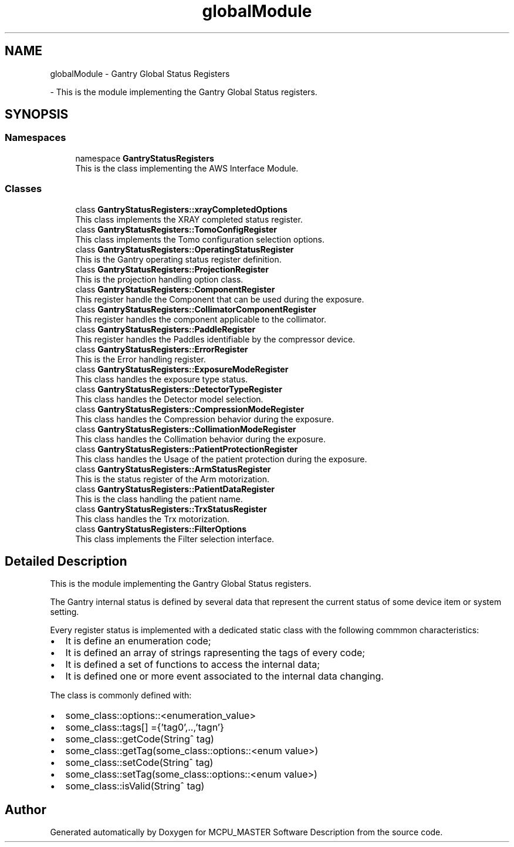.TH "globalModule" 3MCPU_MASTER Software Description" \" -*- nroff -*-
.ad l
.nh
.SH NAME
globalModule \- Gantry Global Status Registers
.PP
 \- This is the module implementing the Gantry Global Status registers\&.  

.SH SYNOPSIS
.br
.PP
.SS "Namespaces"

.in +1c
.ti -1c
.RI "namespace \fBGantryStatusRegisters\fP"
.br
.RI "This is the class implementing the AWS Interface Module\&. "
.in -1c
.SS "Classes"

.in +1c
.ti -1c
.RI "class \fBGantryStatusRegisters::xrayCompletedOptions\fP"
.br
.RI "This class implements the XRAY completed status register\&. "
.ti -1c
.RI "class \fBGantryStatusRegisters::TomoConfigRegister\fP"
.br
.RI "This class implements the Tomo configuration selection options\&. "
.ti -1c
.RI "class \fBGantryStatusRegisters::OperatingStatusRegister\fP"
.br
.RI "This is the Gantry operating status register definition\&. "
.ti -1c
.RI "class \fBGantryStatusRegisters::ProjectionRegister\fP"
.br
.RI "This is the projection handling option class\&. "
.ti -1c
.RI "class \fBGantryStatusRegisters::ComponentRegister\fP"
.br
.RI "This register handle the Component that can be used during the exposure\&. "
.ti -1c
.RI "class \fBGantryStatusRegisters::CollimatorComponentRegister\fP"
.br
.RI "This register handles the component applicable to the collimator\&. "
.ti -1c
.RI "class \fBGantryStatusRegisters::PaddleRegister\fP"
.br
.RI "This register handles the Paddles identifiable by the compressor device\&. "
.ti -1c
.RI "class \fBGantryStatusRegisters::ErrorRegister\fP"
.br
.RI "This is the Error handling register\&. "
.ti -1c
.RI "class \fBGantryStatusRegisters::ExposureModeRegister\fP"
.br
.RI "This class handles the exposure type status\&. "
.ti -1c
.RI "class \fBGantryStatusRegisters::DetectorTypeRegister\fP"
.br
.RI "This class handles the Detector model selection\&. "
.ti -1c
.RI "class \fBGantryStatusRegisters::CompressionModeRegister\fP"
.br
.RI "This class handles the Compression behavior during the exposure\&. "
.ti -1c
.RI "class \fBGantryStatusRegisters::CollimationModeRegister\fP"
.br
.RI "This class handles the Collimation behavior during the exposure\&. "
.ti -1c
.RI "class \fBGantryStatusRegisters::PatientProtectionRegister\fP"
.br
.RI "This class handles the Usage of the patient protection during the exposure\&. "
.ti -1c
.RI "class \fBGantryStatusRegisters::ArmStatusRegister\fP"
.br
.RI "This is the status register of the Arm motorization\&. "
.ti -1c
.RI "class \fBGantryStatusRegisters::PatientDataRegister\fP"
.br
.RI "This is the class handling the patient name\&. "
.ti -1c
.RI "class \fBGantryStatusRegisters::TrxStatusRegister\fP"
.br
.RI "This class handles the Trx motorization\&. "
.ti -1c
.RI "class \fBGantryStatusRegisters::FilterOptions\fP"
.br
.RI "This class implements the Filter selection interface\&. "
.in -1c
.SH "Detailed Description"
.PP 
This is the module implementing the Gantry Global Status registers\&. 

The Gantry internal status is defined by several data that represent the current status of some device item or system setting\&.
.PP
Every register status is implemented with a dedicated static class with the following commmon characteristics:
.IP "\(bu" 2
It is define an enumeration code;
.IP "\(bu" 2
It is defined an array of strings rapresenting the tags of every code;
.IP "\(bu" 2
It is defined a set of functions to access the internal data;
.IP "\(bu" 2
It is defined one or more event associated to the internal data changing\&.
.PP
.PP
The class is commonly defined with:
.IP "\(bu" 2
some_class::options::<enumeration_value>
.IP "\(bu" 2
some_class::tags[] ={'tag0',\&.\&.,'tagn'}
.IP "\(bu" 2
some_class::getCode(String^ tag)
.IP "\(bu" 2
some_class::getTag(some_class::options::<enum value>)
.IP "\(bu" 2
some_class::setCode(String^ tag)
.IP "\(bu" 2
some_class::setTag(some_class::options::<enum value>)
.IP "\(bu" 2
some_class::isValid(String^ tag) 
.PP

.SH "Author"
.PP 
Generated automatically by Doxygen for MCPU_MASTER Software Description from the source code\&.
